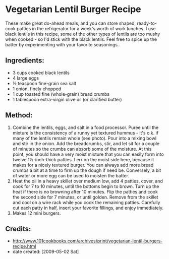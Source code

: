 #+STARTUP: showeverything
* Vegetarian Lentil Burger Recipe
These make great do-ahead meals, and you can store shaped, ready-to-cook patties in the refrigerator for a week's worth of work lunches. I use black lentils in this recipe, some of the other types of lentils are too mushy when cooked - so I'd stick with the black lentils. Feel free to spice up the batter by experimenting with your favorite seasonings.

** Ingredients:
- 3 cups cooked black lentils
- 4 large eggs
- ½ teaspoon fine-grain sea salt
- 1 onion, finely chopped
- 1 cup toasted fine (whole-grain) bread crumbs
- 1 tablespoon extra-virgin olive oil (or clarified butter)
** Method:
1. Combine the lentils, eggs, and salt in a food processor. Puree until the mixture is the consistency of a runny yet textured hummus - it's o.k. if many of the lentils remain whole (see photo). Pour into a mixing bowl and stir in the onion. Add the breadcrumbs, stir, and let sit for a couple of minutes so the crumbs can absorb some of the moisture. At this point, you should have a very moist mixture that you can easily form into twelve 1½-inch-thick patties. I err on the moist side here, because it makes for a nicely textured burger. You can always add more bread crumbs a bit at a time to firm up the dough if need be. Conversely, a bit of water or more egg can be used to moisten the batter.
2. Heat the oil in a heavy skillet over medium low, add 4 patties, cover, and cook for 7 to 10 minutes, until the bottoms begin to brown. Turn up the heat if there is no browning after 10 minutes. Flip the patties and cook the second side for 7 minutes, or until golden. Remove from the skillet and cool on a wire rack while you cook the remaining patties. Carefully cut each patty in half, insert your favorite fillings, and enjoy immediately.
3. Makes 12 mini burgers.

** Credits:
- http://www.101cookbooks.com/archives/print/vegetarian-lentil-burgers-recipe.html
- date created: [2009-05-02 Sat]
